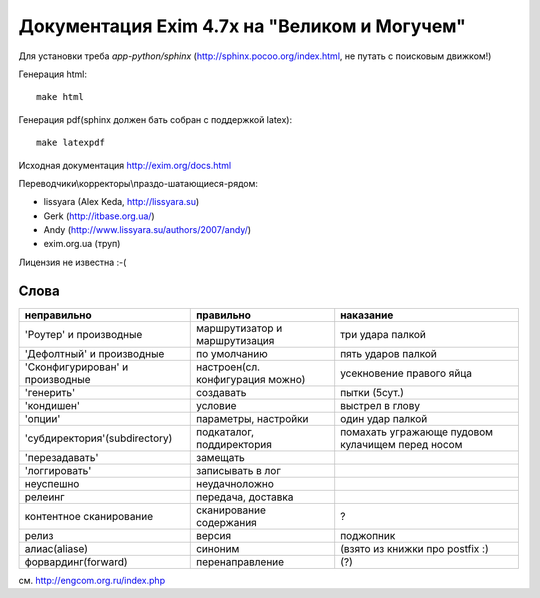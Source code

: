 Документация Exim 4.7x на "Великом и Могучем"
=============================================

Для установки треба *app-python/sphinx* (http://sphinx.pocoo.org/index.html, не путать с поисковым движком!)

Генерация html::
  
  make html


Генерация pdf(sphinx должен бать собран с поддержкой latex)::
  
  make latexpdf


Исходная документация http://exim.org/docs.html

Переводчики\\корректоры\\праздо-шатающиеся-рядом:

* lissyara (Alex Keda, http://lissyara.su)
* Gerk (http://itbase.org.ua/)
* Andy (http://www.lissyara.su/authors/2007/andy/) 
* exim.org.ua (труп)

Лицензия не известна :-(

Слова 
-----

==================================  ================================  =================
неправильно                         правильно                         наказание 
==================================  ================================  =================
'Роутер' и производные              маршрутизатор и маршрутизация     три удара палкой
'Дефолтный' и производные           по умолчанию                      пять ударов палкой
'Cконфигурирован' и производные     настроен(сл. конфигурация можно)  усекновение правого яйца
'генерить'                          создавать                         пытки (5сут.)
'кондишен'                          условие                           выстрел в глову
'опции'                             параметры, настройки              один удар палкой 
'субдиректория'(subdirectory)       подкаталог, поддиректория         помахать угражающе пудовом кулачищем перед носом
'перезадавать'                      замещать                           
'логгировать'                       записывать в лог 
неуспешно                           неудачно\ложно
релеинг                             передача, доставка
контентное сканирование             сканирование содержания           ?
релиз                               версия                            поджопник
алиас(aliase)                       синоним                           (взято из книжки про postfix :)
форвардинг(forward)                 перенаправление                   (?)
==================================  ================================  =================

см. http://engcom.org.ru/index.php
